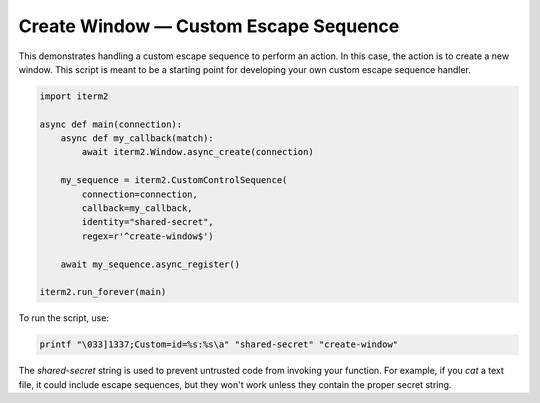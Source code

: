 Create Window — Custom Escape Sequence
======================================

This demonstrates handling a custom escape sequence to perform an action. In
this case, the action is to create a new window. This script is meant to be a
starting point for developing your own custom escape sequence handler.

.. code-block:: python

    import iterm2

    async def main(connection):
        async def my_callback(match):
            await iterm2.Window.async_create(connection)

        my_sequence = iterm2.CustomControlSequence(
            connection=connection,
            callback=my_callback,
            identity="shared-secret",
            regex=r'^create-window$')

        await my_sequence.async_register()

    iterm2.run_forever(main)

To run the script, use:

.. code-block:: bash

    printf "\033]1337;Custom=id=%s:%s\a" "shared-secret" "create-window"

The *shared-secret* string is used to prevent untrusted code from invoking your
function. For example, if you `cat` a text file, it could include escape
sequences, but they won't work unless they contain the proper secret string.

